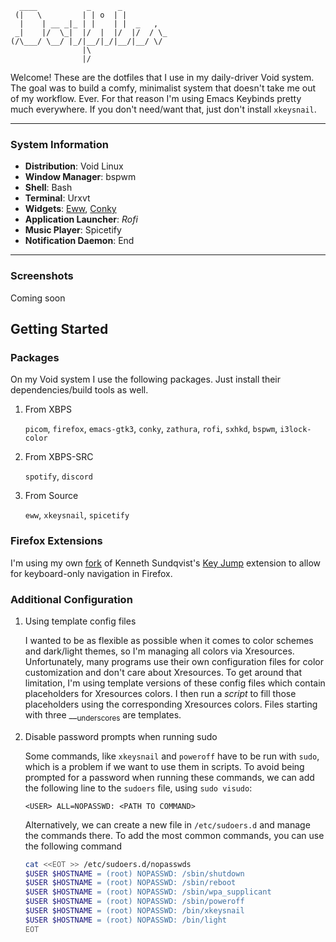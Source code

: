 #+begin_src text
               ____           _      _
              (|   \         | | o  | |
               |    | __ _|_ | |    | |  _   ,
              _|    |/  \_|  |/  |  |/  |/  / \_
             (/\___/ \__/ |_/|__/|_/|__/|__/ \/
                             |\
                             |/
#+end_src


Welcome! These are the dotfiles that I use in my daily-driver Void system. The goal was to build a comfy, minimalist system that doesn't take me out of my workflow. Ever. For that reason I'm using Emacs Keybinds pretty much everywhere. If you don't need/want that, just don't install ~xkeysnail~.

------

*** System Information
- *Distribution*: Void Linux
- *Window Manager*: bspwm
- *Shell*: Bash
- *Terminal*: Urxvt
- *Widgets*: [[https://github.com/elkowar/eww][Eww]], [[https://github.com/brndnmtthws/conky][Conky]]
- *Application Launcher*: [[Rofi][Rofi]]
- *Music Player*: Spicetify
- *Notification Daemon*: End

--------

*** Screenshots
Coming soon

** Getting Started
*** Packages
On my Void system I use the following packages. Just install their dependencies/build tools as well.
**** From XBPS
~picom~, ~firefox~, ~emacs-gtk3~, ~conky~, ~zathura~, ~rofi~, ~sxhkd~, ~bspwm~, ~i3lock-color~
**** From XBPS-SRC
~spotify~, ~discord~
**** From Source
~eww~, ~xkeysnail~, ~spicetify~

*** Firefox Extensions
I'm using my own [[https://github.com/lucalabs-de/key-jump-browser-extension][fork]] of Kenneth Sundqvist's [[https://github.com/KennethSundqvist/key-jump-browser-extension][Key Jump]] extension to allow for keyboard-only navigation in Firefox.

*** Additional Configuration
**** Using template config files
I wanted to be as flexible as possible when it comes to color schemes and dark/light themes, so I'm managing all colors via Xresources. Unfortunately, many programs use their own configuration files for color customization and don't care about Xresources. To get around that limitation, I'm using template versions of these config files which contain placeholders for Xresources colors. I then run a [[.scripts/setup-configs][script]] to fill those placeholders using the corresponding Xresources colors. Files starting with three ___underscores are templates.
**** Disable password prompts when running sudo
Some commands, like ~xkeysnail~ and ~poweroff~ have to be run with ~sudo~, which is a problem if we want to use them in scripts. To avoid being prompted for a password when running these commands, we can add the following line to the ~sudoers~ file, using ~sudo visudo~:

#+begin_src
<USER> ALL=NOPASSWD: <PATH TO COMMAND>
#+end_src

Alternatively, we can create a new file in ~/etc/sudoers.d~ and manage the commands there. To add the most common commands, you can use the following command

#+begin_src bash
  cat <<EOT >> /etc/sudoers.d/nopasswds
  $USER $HOSTNAME = (root) NOPASSWD: /sbin/shutdown
  $USER $HOSTNAME = (root) NOPASSWD: /sbin/reboot
  $USER $HOSTNAME = (root) NOPASSWD: /sbin/wpa_supplicant
  $USER $HOSTNAME = (root) NOPASSWD: /sbin/poweroff
  $USER $HOSTNAME = (root) NOPASSWD: /bin/xkeysnail
  $USER $HOSTNAME = (root) NOPASSWD: /bin/light
  EOT
#+end_src
